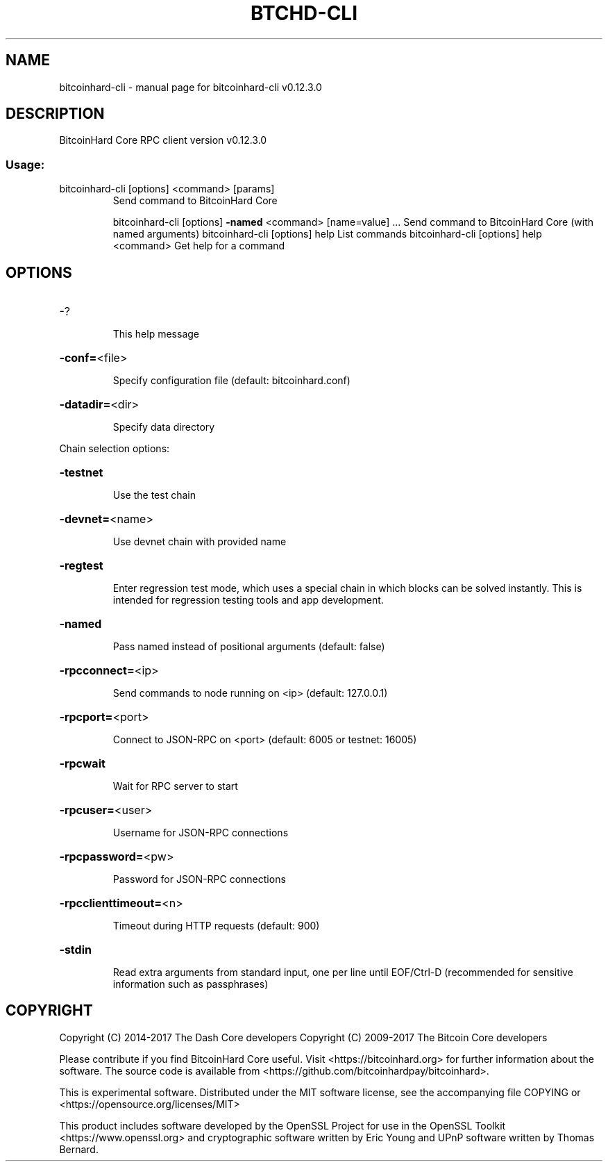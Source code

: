 .\" DO NOT MODIFY THIS FILE!  It was generated by help2man 1.47.4.
.TH BTCHD-CLI "1" "May 2018" "bitcoinhard-cli v0.12.3.0" "User Commands"
.SH NAME
bitcoinhard-cli \- manual page for bitcoinhard-cli v0.12.3.0
.SH DESCRIPTION
BitcoinHard Core RPC client version v0.12.3.0
.SS "Usage:"
.TP
bitcoinhard\-cli [options] <command> [params]
Send command to BitcoinHard Core
.IP
bitcoinhard\-cli [options] \fB\-named\fR <command> [name=value] ... Send command to BitcoinHard Core (with named arguments)
bitcoinhard\-cli [options] help                List commands
bitcoinhard\-cli [options] help <command>      Get help for a command
.SH OPTIONS
.HP
\-?
.IP
This help message
.HP
\fB\-conf=\fR<file>
.IP
Specify configuration file (default: bitcoinhard.conf)
.HP
\fB\-datadir=\fR<dir>
.IP
Specify data directory
.PP
Chain selection options:
.HP
\fB\-testnet\fR
.IP
Use the test chain
.HP
\fB\-devnet=\fR<name>
.IP
Use devnet chain with provided name
.HP
\fB\-regtest\fR
.IP
Enter regression test mode, which uses a special chain in which blocks
can be solved instantly. This is intended for regression testing
tools and app development.
.HP
\fB\-named\fR
.IP
Pass named instead of positional arguments (default: false)
.HP
\fB\-rpcconnect=\fR<ip>
.IP
Send commands to node running on <ip> (default: 127.0.0.1)
.HP
\fB\-rpcport=\fR<port>
.IP
Connect to JSON\-RPC on <port> (default: 6005 or testnet: 16005)
.HP
\fB\-rpcwait\fR
.IP
Wait for RPC server to start
.HP
\fB\-rpcuser=\fR<user>
.IP
Username for JSON\-RPC connections
.HP
\fB\-rpcpassword=\fR<pw>
.IP
Password for JSON\-RPC connections
.HP
\fB\-rpcclienttimeout=\fR<n>
.IP
Timeout during HTTP requests (default: 900)
.HP
\fB\-stdin\fR
.IP
Read extra arguments from standard input, one per line until EOF/Ctrl\-D
(recommended for sensitive information such as passphrases)
.SH COPYRIGHT
Copyright (C) 2014-2017 The Dash Core developers
Copyright (C) 2009-2017 The Bitcoin Core developers

Please contribute if you find BitcoinHard Core useful. Visit <https://bitcoinhard.org> for
further information about the software.
The source code is available from <https://github.com/bitcoinhardpay/bitcoinhard>.

This is experimental software.
Distributed under the MIT software license, see the accompanying file COPYING
or <https://opensource.org/licenses/MIT>

This product includes software developed by the OpenSSL Project for use in the
OpenSSL Toolkit <https://www.openssl.org> and cryptographic software written by
Eric Young and UPnP software written by Thomas Bernard.
